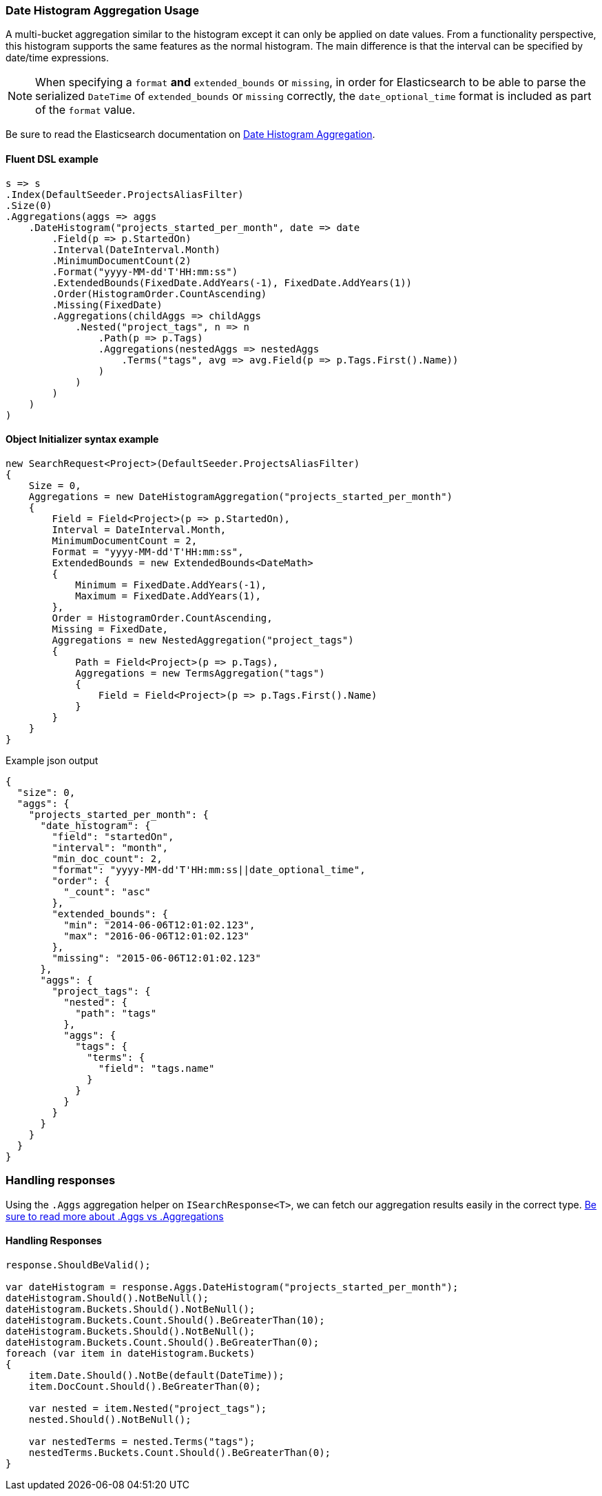 :ref_current: https://www.elastic.co/guide/en/elasticsearch/reference/master

:github: https://github.com/elastic/elasticsearch-net

:nuget: https://www.nuget.org/packages

////
IMPORTANT NOTE
==============
This file has been generated from https://github.com/elastic/elasticsearch-net/tree/master/src/Tests/Aggregations/Bucket/DateHistogram/DateHistogramAggregationUsageTests.cs. 
If you wish to submit a PR for any spelling mistakes, typos or grammatical errors for this file,
please modify the original csharp file found at the link and submit the PR with that change. Thanks!
////

[[date-histogram-aggregation-usage]]
=== Date Histogram Aggregation Usage

A multi-bucket aggregation similar to the histogram except it can only be applied on date values.
From a functionality perspective, this histogram supports the same features as the normal histogram.
The main difference is that the interval can be specified by date/time expressions.

NOTE: When specifying a `format` **and** `extended_bounds` or `missing`, in order for Elasticsearch to be able to parse
the serialized `DateTime` of `extended_bounds` or `missing` correctly, the `date_optional_time` format is included
as part of the `format` value.

Be sure to read the Elasticsearch documentation on {ref_current}/search-aggregations-bucket-datehistogram-aggregation.html[Date Histogram Aggregation].

==== Fluent DSL example

[source,csharp]
----
s => s
.Index(DefaultSeeder.ProjectsAliasFilter)
.Size(0)
.Aggregations(aggs => aggs
    .DateHistogram("projects_started_per_month", date => date
        .Field(p => p.StartedOn)
        .Interval(DateInterval.Month)
        .MinimumDocumentCount(2)
        .Format("yyyy-MM-dd'T'HH:mm:ss")
        .ExtendedBounds(FixedDate.AddYears(-1), FixedDate.AddYears(1))
        .Order(HistogramOrder.CountAscending)
        .Missing(FixedDate)
        .Aggregations(childAggs => childAggs
            .Nested("project_tags", n => n
                .Path(p => p.Tags)
                .Aggregations(nestedAggs => nestedAggs
                    .Terms("tags", avg => avg.Field(p => p.Tags.First().Name))
                )
            )
        )
    )
)
----

==== Object Initializer syntax example

[source,csharp]
----
new SearchRequest<Project>(DefaultSeeder.ProjectsAliasFilter)
{
    Size = 0,
    Aggregations = new DateHistogramAggregation("projects_started_per_month")
    {
        Field = Field<Project>(p => p.StartedOn),
        Interval = DateInterval.Month,
        MinimumDocumentCount = 2,
        Format = "yyyy-MM-dd'T'HH:mm:ss",
        ExtendedBounds = new ExtendedBounds<DateMath>
        {
            Minimum = FixedDate.AddYears(-1),
            Maximum = FixedDate.AddYears(1),
        },
        Order = HistogramOrder.CountAscending,
        Missing = FixedDate,
        Aggregations = new NestedAggregation("project_tags")
        {
            Path = Field<Project>(p => p.Tags),
            Aggregations = new TermsAggregation("tags")
            {
                Field = Field<Project>(p => p.Tags.First().Name)
            }
        }
    }
}
----

[source,javascript]
.Example json output
----
{
  "size": 0,
  "aggs": {
    "projects_started_per_month": {
      "date_histogram": {
        "field": "startedOn",
        "interval": "month",
        "min_doc_count": 2,
        "format": "yyyy-MM-dd'T'HH:mm:ss||date_optional_time",
        "order": {
          "_count": "asc"
        },
        "extended_bounds": {
          "min": "2014-06-06T12:01:02.123",
          "max": "2016-06-06T12:01:02.123"
        },
        "missing": "2015-06-06T12:01:02.123"
      },
      "aggs": {
        "project_tags": {
          "nested": {
            "path": "tags"
          },
          "aggs": {
            "tags": {
              "terms": {
                "field": "tags.name"
              }
            }
          }
        }
      }
    }
  }
}
----

=== Handling responses

Using the `.Aggs` aggregation helper on `ISearchResponse<T>`, we can fetch our aggregation results easily
in the correct type. <<aggs-vs-aggregations, Be sure to read more about .Aggs vs .Aggregations>>

==== Handling Responses

[source,csharp]
----
response.ShouldBeValid();

var dateHistogram = response.Aggs.DateHistogram("projects_started_per_month");
dateHistogram.Should().NotBeNull();
dateHistogram.Buckets.Should().NotBeNull();
dateHistogram.Buckets.Count.Should().BeGreaterThan(10);
dateHistogram.Buckets.Should().NotBeNull();
dateHistogram.Buckets.Count.Should().BeGreaterThan(0);
foreach (var item in dateHistogram.Buckets)
{
    item.Date.Should().NotBe(default(DateTime));
    item.DocCount.Should().BeGreaterThan(0);

    var nested = item.Nested("project_tags");
    nested.Should().NotBeNull();

    var nestedTerms = nested.Terms("tags");
    nestedTerms.Buckets.Count.Should().BeGreaterThan(0);
}
----

